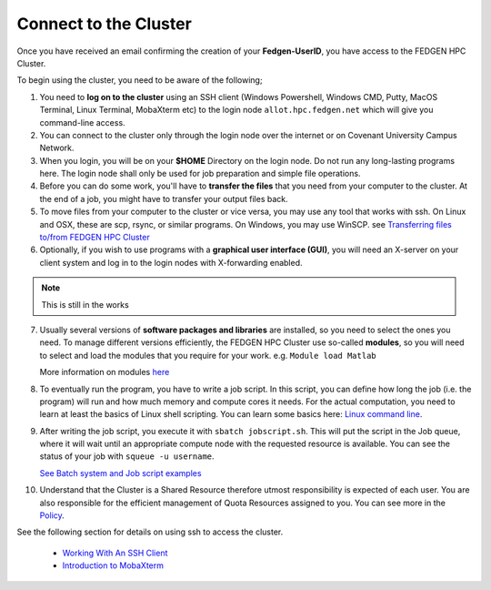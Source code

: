 **Connect to the Cluster**
--------------------------

Once you have received an email confirming the creation of your
**Fedgen-UserID**, you have access to the FEDGEN HPC Cluster.

To begin using the cluster, you need to be aware of the following;

1.  You need to **log on to the cluster** using an SSH client (Windows
    Powershell, Windows CMD, Putty, MacOS Terminal, Linux Terminal,
    MobaXterm etc) to the login node ``allot.hpc.fedgen.net`` which will
    give you command-line access. 

2.  You can connect to the cluster only through the login node over the
    internet or on Covenant University Campus Network.

3.  When you login, you will be on your **$HOME** Directory on the login
    node. Do not run any long-lasting programs here. The login node
    shall only be used for job preparation and simple file operations.

4.  Before you can do some work, you'll have to **transfer the
    files** that you need from your computer to the cluster. At the end
    of a job, you might have to transfer your output files back.

5.  To move files from your computer to the cluster or vice versa, you
    may use any tool that works with ssh. On Linux and OSX, these are
    scp, rsync, or similar programs. On Windows, you may use
    WinSCP. 
    see `Transferring files to/from FEDGEN HPC Cluster <..others/Transferring%20files%20to%20and%20from%20the%20clusters.rst>`_

6.  Optionally, if you wish to use programs with a **graphical user
    interface (GUI)**, you will need an X-server on your client system and log
    in to the login nodes with X-forwarding enabled.
.. Note::
    This is still in the works

7.  Usually several versions of **software packages and libraries** are
    installed, so you need to select the ones you need. To manage
    different versions efficiently, the FEDGEN HPC Cluster use
    so-called **modules**, so you will need to select and load the
    modules that you require for your work. e.g. ``Module load Matlab``

    More information on modules `here <https://hpcdocs.fedgen.net/en/latest/job_scheduling/Applications.html#the-module-command>`_

8.  To eventually run the program, you have to write a job script. In
    this script, you can define how long the job (i.e. the program) will
    run and how much memory and compute cores it needs. For the actual
    computation, you need to learn at least the basics of Linux shell
    scripting. You can learn some basics here: `Linux command line <https://hpcdocs.fedgen.net/en/latest/others/Linux%20command%20line.html>`_.

9.  After writing the job script, you execute it
    with ``sbatch jobscript.sh``. This will put the script in the Job queue,
    where it will wait until an appropriate compute node with the
    requested resource is available. You can see the status of your job
    with ``squeue -u username``. 
    
    `See Batch system and Job script examples <https://hpcdocs.fedgen.net/en/latest/job_scheduling/Job%20script%20examples.html>`_

10. Understand that the Cluster is a Shared Resource therefore utmost
    responsibility is expected of each user. You are also responsible
    for the efficient management of Quota Resources assigned to you. You
    can see more in the `Policy <http://policy>`_.

See the following section for details on using ssh to access the
cluster.

    - `Working With An SSH Client <https://fedgenhpc.readthedocs.io/en/latest/access/Working%20With%20An%20SSH%20Client.html>`__
    - `Introduction to MobaXterm <https://fedgenhpc.readthedocs.io/en/latest/access/Introduction%20to%20MobaXterm.html>`__
